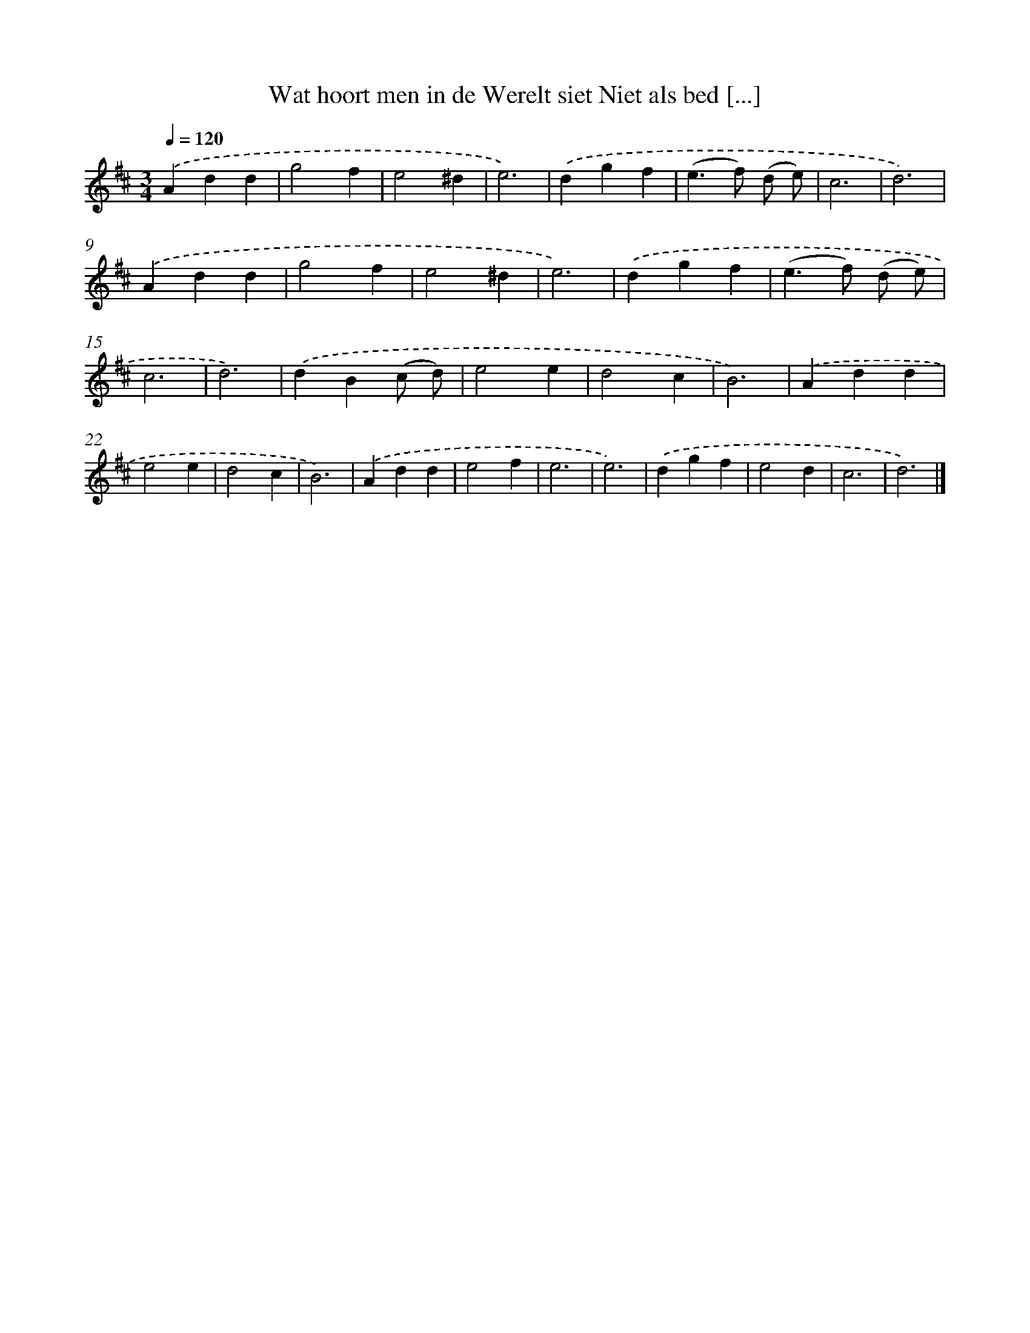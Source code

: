 X: 10844
T: Wat hoort men in de Werelt siet Niet als bed [...]
%%abc-version 2.0
%%abcx-abcm2ps-target-version 5.9.1 (29 Sep 2008)
%%abc-creator hum2abc beta
%%abcx-conversion-date 2018/11/01 14:37:09
%%humdrum-veritas 807128705
%%humdrum-veritas-data 4141200991
%%continueall 1
%%barnumbers 0
L: 1/4
M: 3/4
Q: 1/4=120
K: D clef=treble
.('Add |
g2f |
e2^d |
e3) |
.('dgf |
(e>f) (d/ e/) |
c3 |
d3) |
.('Add |
g2f |
e2^d |
e3) |
.('dgf |
(e>f) (d/ e/) |
c3 |
d3) |
.('dB(c/ d/) |
e2e |
d2c |
B3) |
.('Add |
e2e |
d2c |
B3) |
.('Add |
e2f |
e3 |
e3) |
.('dgf |
e2d |
c3 |
d3) |]
